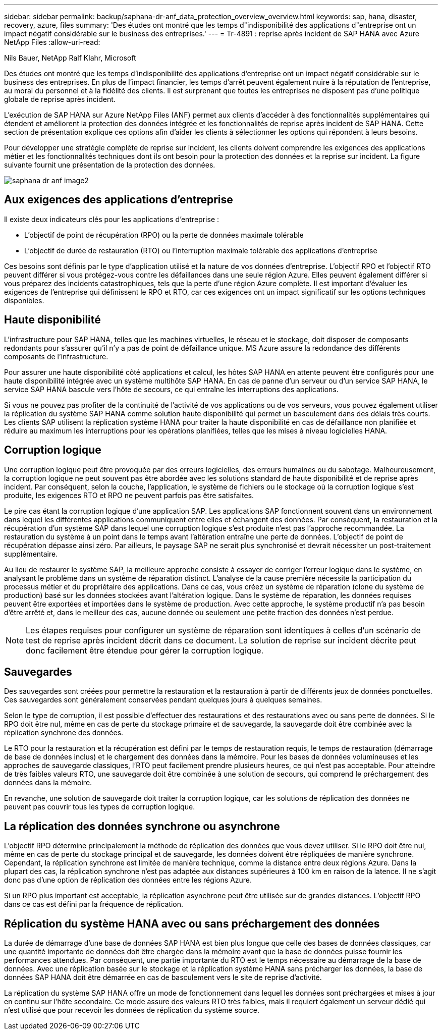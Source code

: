 ---
sidebar: sidebar 
permalink: backup/saphana-dr-anf_data_protection_overview_overview.html 
keywords: sap, hana, disaster, recovery, azure, files 
summary: 'Des études ont montré que les temps d"indisponibilité des applications d"entreprise ont un impact négatif considérable sur le business des entreprises.' 
---
= Tr-4891 : reprise après incident de SAP HANA avec Azure NetApp Files
:allow-uri-read: 


Nils Bauer, NetApp Ralf Klahr, Microsoft

Des études ont montré que les temps d'indisponibilité des applications d'entreprise ont un impact négatif considérable sur le business des entreprises. En plus de l’impact financier, les temps d’arrêt peuvent également nuire à la réputation de l’entreprise, au moral du personnel et à la fidélité des clients. Il est surprenant que toutes les entreprises ne disposent pas d'une politique globale de reprise après incident.

L'exécution de SAP HANA sur Azure NetApp Files (ANF) permet aux clients d'accéder à des fonctionnalités supplémentaires qui étendent et améliorent la protection des données intégrée et les fonctionnalités de reprise après incident de SAP HANA. Cette section de présentation explique ces options afin d'aider les clients à sélectionner les options qui répondent à leurs besoins.

Pour développer une stratégie complète de reprise sur incident, les clients doivent comprendre les exigences des applications métier et les fonctionnalités techniques dont ils ont besoin pour la protection des données et la reprise sur incident. La figure suivante fournit une présentation de la protection des données.

image::saphana-dr-anf_image2.png[saphana dr anf image2]



== Aux exigences des applications d'entreprise

Il existe deux indicateurs clés pour les applications d'entreprise :

* L'objectif de point de récupération (RPO) ou la perte de données maximale tolérable
* L'objectif de durée de restauration (RTO) ou l'interruption maximale tolérable des applications d'entreprise


Ces besoins sont définis par le type d'application utilisé et la nature de vos données d'entreprise. L'objectif RPO et l'objectif RTO peuvent différer si vous protégez-vous contre les défaillances dans une seule région Azure. Elles peuvent également différer si vous préparez des incidents catastrophiques, tels que la perte d'une région Azure complète. Il est important d'évaluer les exigences de l'entreprise qui définissent le RPO et RTO, car ces exigences ont un impact significatif sur les options techniques disponibles.



== Haute disponibilité

L'infrastructure pour SAP HANA, telles que les machines virtuelles, le réseau et le stockage, doit disposer de composants redondants pour s'assurer qu'il n'y a pas de point de défaillance unique. MS Azure assure la redondance des différents composants de l'infrastructure.

Pour assurer une haute disponibilité côté applications et calcul, les hôtes SAP HANA en attente peuvent être configurés pour une haute disponibilité intégrée avec un système multihôte SAP HANA. En cas de panne d'un serveur ou d'un service SAP HANA, le service SAP HANA bascule vers l'hôte de secours, ce qui entraîne les interruptions des applications.

Si vous ne pouvez pas profiter de la continuité de l'activité de vos applications ou de vos serveurs, vous pouvez également utiliser la réplication du système SAP HANA comme solution haute disponibilité qui permet un basculement dans des délais très courts. Les clients SAP utilisent la réplication système HANA pour traiter la haute disponibilité en cas de défaillance non planifiée et réduire au maximum les interruptions pour les opérations planifiées, telles que les mises à niveau logicielles HANA.



== Corruption logique

Une corruption logique peut être provoquée par des erreurs logicielles, des erreurs humaines ou du sabotage. Malheureusement, la corruption logique ne peut souvent pas être abordée avec les solutions standard de haute disponibilité et de reprise après incident. Par conséquent, selon la couche, l'application, le système de fichiers ou le stockage où la corruption logique s'est produite, les exigences RTO et RPO ne peuvent parfois pas être satisfaites.

Le pire cas étant la corruption logique d'une application SAP. Les applications SAP fonctionnent souvent dans un environnement dans lequel les différentes applications communiquent entre elles et échangent des données. Par conséquent, la restauration et la récupération d'un système SAP dans lequel une corruption logique s'est produite n'est pas l'approche recommandée. La restauration du système à un point dans le temps avant l'altération entraîne une perte de données. L'objectif de point de récupération dépasse ainsi zéro. Par ailleurs, le paysage SAP ne serait plus synchronisé et devrait nécessiter un post-traitement supplémentaire.

Au lieu de restaurer le système SAP, la meilleure approche consiste à essayer de corriger l'erreur logique dans le système, en analysant le problème dans un système de réparation distinct. L'analyse de la cause première nécessite la participation du processus métier et du propriétaire des applications. Dans ce cas, vous créez un système de réparation (clone du système de production) basé sur les données stockées avant l'altération logique. Dans le système de réparation, les données requises peuvent être exportées et importées dans le système de production. Avec cette approche, le système productif n'a pas besoin d'être arrêté et, dans le meilleur des cas, aucune donnée ou seulement une petite fraction des données n'est perdue.


NOTE: Les étapes requises pour configurer un système de réparation sont identiques à celles d'un scénario de test de reprise après incident décrit dans ce document. La solution de reprise sur incident décrite peut donc facilement être étendue pour gérer la corruption logique.



== Sauvegardes

Des sauvegardes sont créées pour permettre la restauration et la restauration à partir de différents jeux de données ponctuelles. Ces sauvegardes sont généralement conservées pendant quelques jours à quelques semaines.

Selon le type de corruption, il est possible d'effectuer des restaurations et des restaurations avec ou sans perte de données. Si le RPO doit être nul, même en cas de perte du stockage primaire et de sauvegarde, la sauvegarde doit être combinée avec la réplication synchrone des données.

Le RTO pour la restauration et la récupération est défini par le temps de restauration requis, le temps de restauration (démarrage de base de données inclus) et le chargement des données dans la mémoire. Pour les bases de données volumineuses et les approches de sauvegarde classiques, l'RTO peut facilement prendre plusieurs heures, ce qui n'est pas acceptable. Pour atteindre de très faibles valeurs RTO, une sauvegarde doit être combinée à une solution de secours, qui comprend le préchargement des données dans la mémoire.

En revanche, une solution de sauvegarde doit traiter la corruption logique, car les solutions de réplication des données ne peuvent pas couvrir tous les types de corruption logique.



== La réplication des données synchrone ou asynchrone

L'objectif RPO détermine principalement la méthode de réplication des données que vous devez utiliser. Si le RPO doit être nul, même en cas de perte du stockage principal et de sauvegarde, les données doivent être répliquées de manière synchrone. Cependant, la réplication synchrone est limitée de manière technique, comme la distance entre deux régions Azure. Dans la plupart des cas, la réplication synchrone n'est pas adaptée aux distances supérieures à 100 km en raison de la latence. Il ne s'agit donc pas d'une option de réplication des données entre les régions Azure.

Si un RPO plus important est acceptable, la réplication asynchrone peut être utilisée sur de grandes distances. L'objectif RPO dans ce cas est défini par la fréquence de réplication.



== Réplication du système HANA avec ou sans préchargement des données

La durée de démarrage d'une base de données SAP HANA est bien plus longue que celle des bases de données classiques, car une quantité importante de données doit être chargée dans la mémoire avant que la base de données puisse fournir les performances attendues. Par conséquent, une partie importante du RTO est le temps nécessaire au démarrage de la base de données. Avec une réplication basée sur le stockage et la réplication système HANA sans précharger les données, la base de données SAP HANA doit être démarrée en cas de basculement vers le site de reprise d'activité.

La réplication du système SAP HANA offre un mode de fonctionnement dans lequel les données sont préchargées et mises à jour en continu sur l'hôte secondaire. Ce mode assure des valeurs RTO très faibles, mais il requiert également un serveur dédié qui n'est utilisé que pour recevoir les données de réplication du système source.
